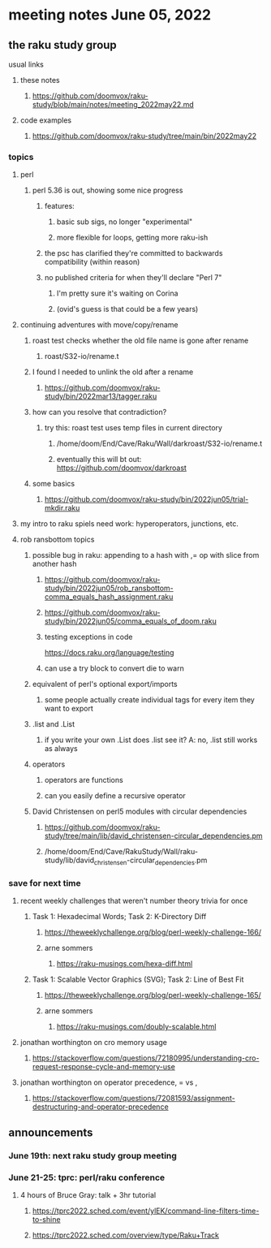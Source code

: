 * meeting notes June 05, 2022
** the raku study group
**** usual links
***** these notes
****** https://github.com/doomvox/raku-study/blob/main/notes/meeting_2022may22.md
***** code examples
****** https://github.com/doomvox/raku-study/tree/main/bin/2022may22

*** topics
**** perl
***** perl 5.36 is out, showing some nice progress
****** features:
******* basic sub sigs, no longer "experimental" 
******* more flexible for loops, getting more raku-ish

****** the psc has clarified they're committed to backwards compatibility (within reason)
****** no published criteria for when they'll declare "Perl 7"
******* I'm pretty sure it's waiting on Corina
******* (ovid's guess is that could be a few years)

**** continuing adventures with move/copy/rename
***** roast test checks whether the old file name is gone after rename
****** roast/S32-io/rename.t
***** I found I needed to unlink the old after a rename
****** https://github.com/doomvox/raku-study/bin/2022mar13/tagger.raku
***** how can you resolve that contradiction? 
****** try this: roast test uses temp files in current directory
******* /home/doom/End/Cave/Raku/Wall/darkroast/S32-io/rename.t
******* eventually this will bt out: https://github.com/doomvox/darkroast
***** some basics
****** https://github.com/doomvox/raku-study/bin/2022jun05/trial-mkdir.raku

**** my intro to raku spiels need work: hyperoperators, junctions, etc.

**** rob ransbottom topics
***** possible bug in raku: appending to a hash with ,= op with slice from another hash  
****** https://github.com/doomvox/raku-study/bin/2022jun05/rob_ransbottom-comma_equals_hash_assignment.raku
****** https://github.com/doomvox/raku-study/bin/2022jun05/comma_equals_of_doom.raku
****** testing exceptions in code
https://docs.raku.org/language/testing
****** can use a try block to convert die to warn

***** equivalent of perl's optional export/imports
****** some people actually create individual tags for every item they want to export

***** .list and .List
****** if you write your own .List does .list see it? A: no, .list still works as always

***** operators
****** operators are functions
****** can you easily define a recursive operator

***** David Christensen on perl5 modules with circular dependencies
****** https://github.com/doomvox/raku-study/tree/main/lib/david_christensen-circular_dependencies.pm
****** /home/doom/End/Cave/RakuStudy/Wall/raku-study/lib/david_christensen-circular_dependencies.pm

*** save for next time

**** recent weekly challenges that weren't number theory trivia for once
***** Task 1: Hexadecimal Words; Task 2: K-Directory Diff
****** https://theweeklychallenge.org/blog/perl-weekly-challenge-166/
****** arne sommers
******* https://raku-musings.com/hexa-diff.html
***** Task 1: Scalable Vector Graphics (SVG); Task 2: Line of Best Fit
****** https://theweeklychallenge.org/blog/perl-weekly-challenge-165/
****** arne sommers
******* https://raku-musings.com/doubly-scalable.html
**** jonathan worthington on cro memory usage
***** https://stackoverflow.com/questions/72180995/understanding-cro-request-response-cycle-and-memory-use
**** jonathan worthington on operator precedence, = vs ,
***** https://stackoverflow.com/questions/72081593/assignment-destructuring-and-operator-precedence



** announcements 
*** June 19th: next raku study group meeting 
*** June 21-25: tprc: perl/raku conference 
**** 4 hours of Bruce Gray: talk + 3hr tutorial
***** https://tprc2022.sched.com/event/ylEK/command-line-filters-time-to-shine
***** https://tprc2022.sched.com/overview/type/Raku+Track
